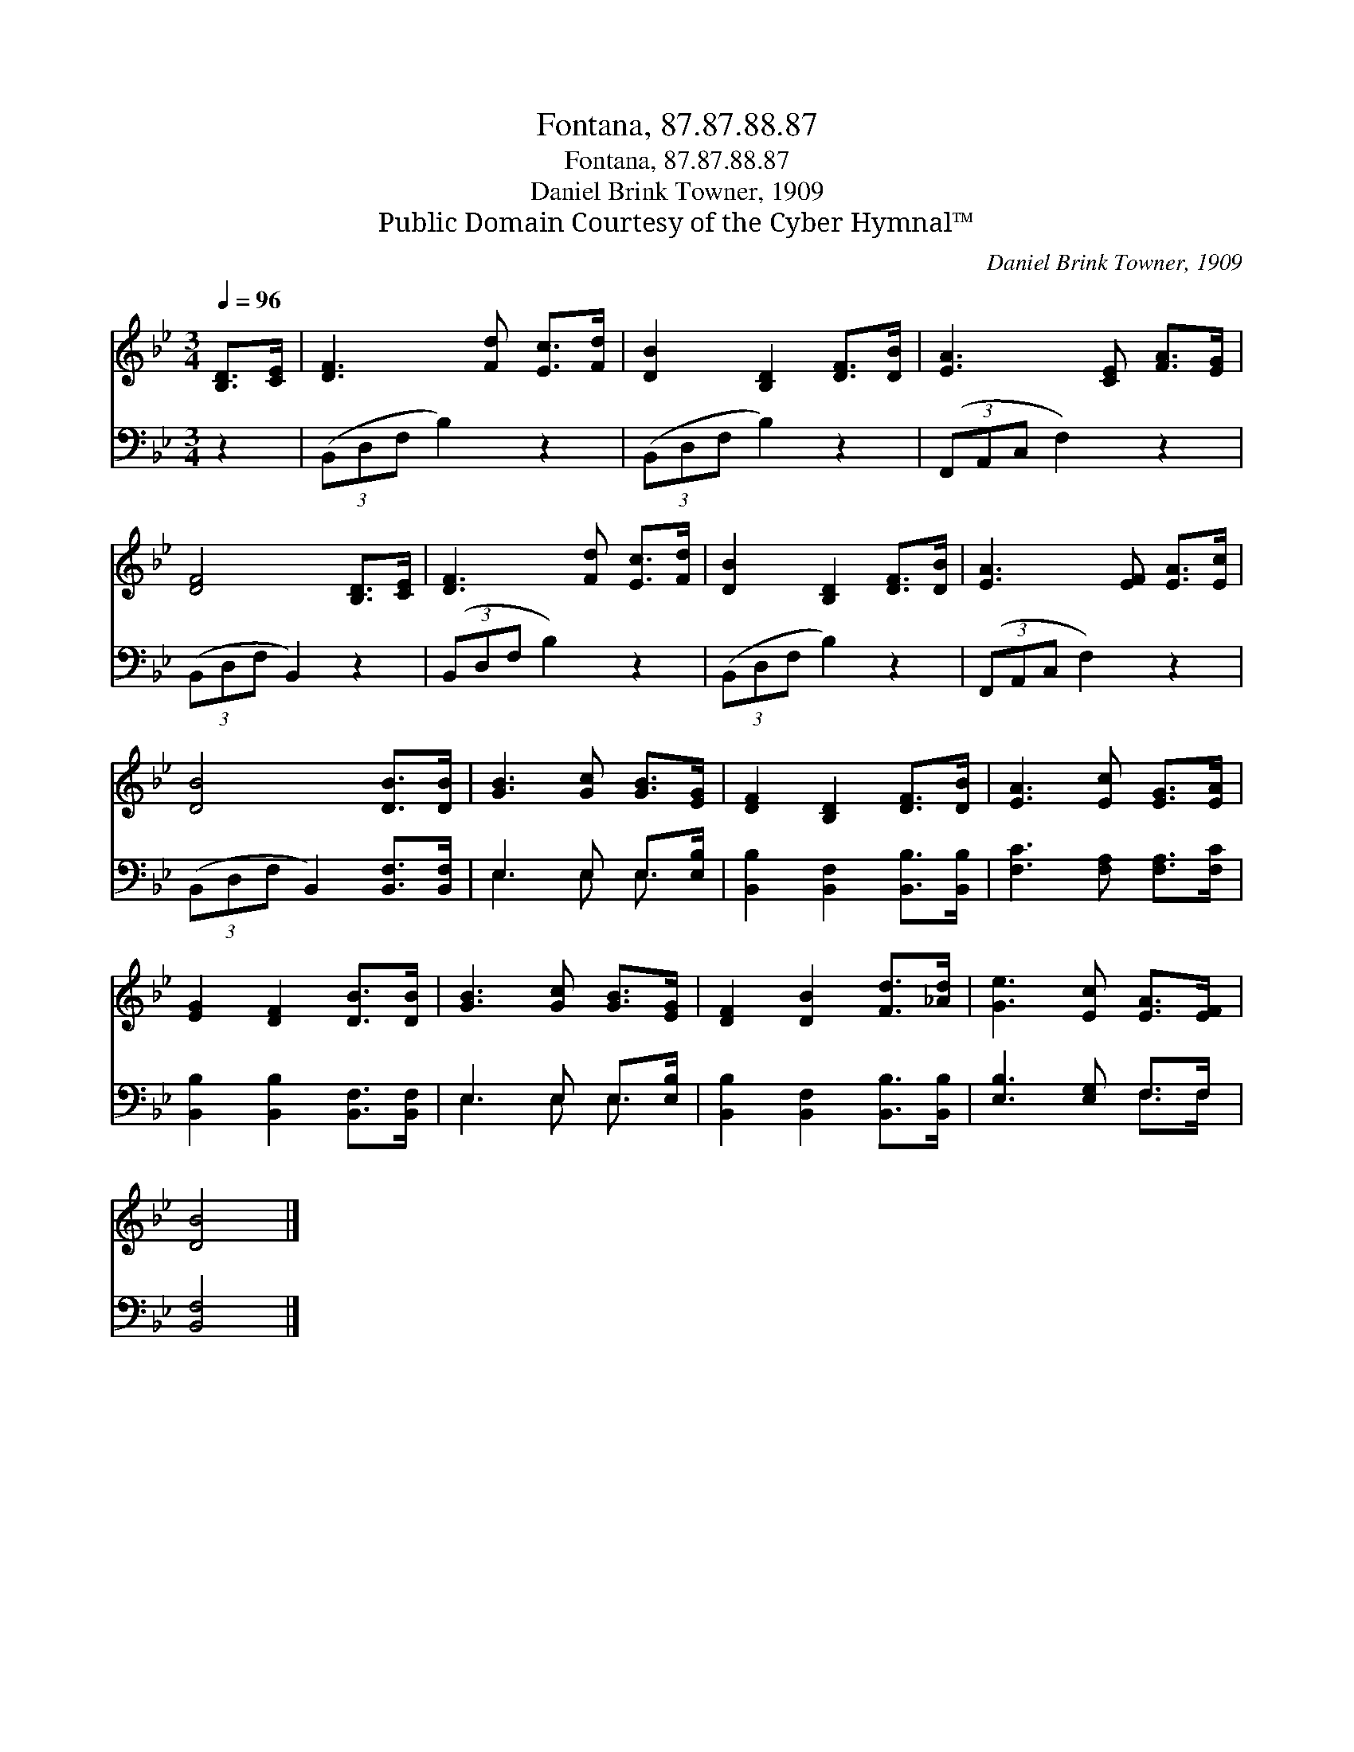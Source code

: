 X:1
T:Fontana, 87.87.88.87
T:Fontana, 87.87.88.87
T:Daniel Brink Towner, 1909
T:Public Domain Courtesy of the Cyber Hymnal™
C:Daniel Brink Towner, 1909
Z:Public Domain
Z:Courtesy of the Cyber Hymnal™
%%score 1 ( 2 3 )
L:1/8
Q:1/4=96
M:3/4
K:Bb
V:1 treble 
V:2 bass 
V:3 bass 
V:1
 [B,D]>[CE] | [DF]3 [Fd] [Ec]>[Fd] | [DB]2 [B,D]2 [DF]>[DB] | [EA]3 [CE] [FA]>[EG] | %4
 [DF]4 [B,D]>[CE] | [DF]3 [Fd] [Ec]>[Fd] | [DB]2 [B,D]2 [DF]>[DB] | [EA]3 [EF] [EA]>[Ec] | %8
 [DB]4 [DB]>[DB] | [GB]3 [Gc] [GB]>[EG] | [DF]2 [B,D]2 [DF]>[DB] | [EA]3 [Ec] [EG]>[EA] | %12
 [EG]2 [DF]2 [DB]>[DB] | [GB]3 [Gc] [GB]>[EG] | [DF]2 [DB]2 [Fd]>[_Ad] | [Ge]3 [Ec] [EA]>[EF] | %16
 [DB]4 |] %17
V:2
 z2 | (3(B,,D,F, B,2) z2 | (3(B,,D,F, B,2) z2 | (3(F,,A,,C, F,2) z2 | (3(B,,D,F, B,,2) z2 | %5
 (3(B,,D,F, B,2) z2 | (3(B,,D,F, B,2) z2 | (3(F,,A,,C, F,2) z2 | (3(B,,D,F, B,,2) [B,,F,]>[B,,F,] | %9
 E,3 E, E,>[E,B,] | [B,,B,]2 [B,,F,]2 [B,,B,]>[B,,B,] | [F,C]3 [F,A,] [F,A,]>[F,C] | %12
 [B,,B,]2 [B,,B,]2 [B,,F,]>[B,,F,] | E,3 E, E,>[E,B,] | [B,,B,]2 [B,,F,]2 [B,,B,]>[B,,B,] | %15
 [E,B,]3 [E,G,] F,>F, | [B,,F,]4 |] %17
V:3
 x2 | x6 | x6 | x6 | x6 | x6 | x6 | x6 | x6 | E,3 E, E,3/2 x/ | x6 | x6 | x6 | E,3 E, E,3/2 x/ | %14
 x6 | x4 F,>F, | x4 |] %17

